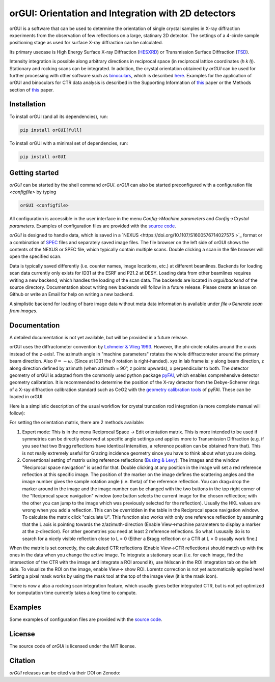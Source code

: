 
orGUI: Orientation and Integration with 2D detectors
====================================================

.. |logo| image:: ./orgui/resources/icons/logo.svg
   :height: 320px
   
|logo|

orGUI is a software that can be used to determine the orientation of single crystal samples in X-ray diffraction experiments 
from the observation of few reflections on a large, statinary 2D detector. 
The settings of a 4-circle sample positioning stage as used for surface X-ray diffraction can be calculated. 

Its primary usecase is High Energy Surface X-ray Diffraction (`HESXRD <https://doi.org/10.1126/science.1246834>`_) or Transmission Surface Diffraction (`TSD <https://doi.org/10.1021/acs.jpclett.7b00332>`_). 

Intensity integration is possible along arbitrary directions in reciprocal space (in reciprocal lattice coordinates (*h k l*)). Stationary and rocking scans can be integrated. 
In addition, the crystal orientation obtained by *orGUI* can be used for further processing with other software such as `binoculars <https://github.com/id03/binoculars>`_, which is described `here <https://doi.org/10.1107/S1600576715009607>`_. 
Examples for the application of orGUI and binoculars for CTR data analysis is described in the Supporting Information of `this <https://doi.org/10.1002/anie.202304293>`__ paper or the Methods section of `this <https://doi.org/10.1038/s41929-020-0497-y>`__ paper.


Installation
------------

To install orGUI (and all its dependencies), run:

.. code-block:: bash

    pip install orGUI[full]

To install orGUI with a minimal set of dependencies, run:

.. code-block:: bash

    pip install orGUI
	
Getting started
---------------

*orGUI* can be started by the shell command `orGUI`. *orGUI* can also be started preconfigured with a configuration file `<configfile>` by typing

.. code-block:: bash

   orGUI <configfile>
   
All configuration is accessible in the user interface in the menu `Config->Machine parameters` and `Config->Crystal parameters`. 
Examples of configuration files are provided with the `source code <https://doi.org/10.5281/zenodo.12592485>`_.

*orGUI* is designed to handle data, which is saved in a `NEXUS <https://doi.org/10.1107/S1600576714027575 >`_ format or a combination of `SPEC <https://certif.com/spec.html>`_ files and separately saved image files. 
The file browser on the left side of orGUI shows the contents of the NEXUS or SPEC file, which typically contain multiple scans. Double clicking a scan in the file browser will open the specified scan.

Data is typically saved differently (i.e. counter names, image locations, etc.) at different beamlines. Backends for loading scan data currently only exists for ID31 at the ESRF and P21.2 at DESY. 
Loading data from other beamlines requires writing a new backend, which handles the loading of the scan data. The backends are located in `orgui/backend` of the source directory. 
Documentation about writing new backends will follow in a future release. Please create an issue on Github or write an Email for help on writing a new backend.

A simplistic backend for loading of bare image data without meta data information is available under `file->Generate scan from images`. 


Documentation
-------------

A detailed documentation is not yet available, but will be provided in a future release.

.. |diffractometer| image:: ./orgui/resources/icons/diffractometer_v3.png
   :height: 360px
   
|diffractometer|

orGUI uses the diffractometer convention by `Lohmeier & Vlieg 1993 <https://doi.org/10.1107/S0021889893004868>`_. However, the phi-circle rotates around the x-axis instead of the z-axis!. The azimuth angle in "machine parameters" rotates the whole diffractometer around the primary beam direction. Also :math:`$\theta = - \omega$`. (Since at ID31 the :math:`$\theta$` rotation is right-handed).
xyz in lab frame is: y along beam direction, z along direction defined by azimuth (when azimuth = 90°, z points upwards), x perpendicular to both. 
The detector geometry of orGUI is adapted from the commonly used python package `pyFAI <https://pyfai.readthedocs.io/en/stable/>`_, which enables comprehensive detector geometry calibration.
It is recommended to determine the position of the X-ray detector from the Debye-Scherrer rings of a X-ray diffraction calibration standard such as CeO2 with the `geometry calibration tools <https://pyfai.readthedocs.io/en/stable/usage/cookbook/calib-gui/index.html>`_ of pyFAI.
These can be loaded in orGUI

Here is a simplistic description of the usual workflow for crystal truncation rod integration (a more complete manual will follow): 

For setting the orientation matrix, there are 2 methods available:

1. Expert mode: This is in the menu Reciprocal Space -> Edit orientation matrix. This is more intended to be used if symmetries can be directly observed at specific angle settings and applies more to Transmission Diffraction (e.g. if you see that two Bragg reflections have identical intensities, a reference position can be obtained from that). This is not really extremely useful for Grazing incidence geometry since you have to think about what you are doing.

2. Conventional setting of matrix using reference reflections (`Busing & Levy <https://doi.org/10.1107/S0365110X67000970>`_): The images and the window "Reciprocal space navigation" is used for that. Double clicking at any position in the image will set a red reference reflection at this specific image. The position of the marker on the image defines the scattering angles and the image number gives the sample rotation angle (i.e. theta) of the reference reflection. You can drag+drop the marker around in the image and the image number can be changed with the two buttons in the top right corner of the "Reciprocal space navigation" window (one button selects the current image for the chosen refllection; with the other you can jump to the image which was previously selected for the reflection). Usually the HKL values are wrong when you add a reflection. This can be overridden in the table in the Reciprocal space navigation window. To calculate the matrix click "calculate U". This function also works with only one reference reflection by assuming that the L axis is pointing towards the z/azimuth-direction (Enable View->machine parameters to display a marker at the z-direction). For other geometries you need at least 2 reference reflections. So what I ususally do is to search for a nicely visible reflection close to L = 0 (Either a Bragg reflection or a CTR at L = 0 usually work fine.)

When the matrix is set correctly, the calculated CTR reflections (Enable View->CTR reflections) should match up with the ones in the data when you change the active image.
To integrate a stationary scan (i.e. for each image, find the intersection of the CTR with the image and integrate a ROI around it), use hklscan in the ROI integration tab on the left side. To visualize the ROI on the image, enable View-> show ROI. Lorentz correction is not yet automatically applied here! Setting a pixel mask works by using the mask tool at the top of the image view (it is the mask icon).


There is now a also a rocking scan integration feature, which usually gives better integrated CTR, but is not yet optimized for computation time currently takes a long time to compute. 


Examples
--------

Some examples of configuration files are provided with the
`source code <https://doi.org/10.5281/zenodo.12592485>`_.


License
-------

The source code of *orGUI* is licensed under the MIT license.

Citation
--------

*orGUI* releases can be cited via their DOI on Zenodo: |zenodo DOI|

.. |zenodo DOI| image:: https://zenodo.org/badge/DOI/10.5281/zenodo.12592485.svg
  :target: https://doi.org/10.5281/zenodo.12592485